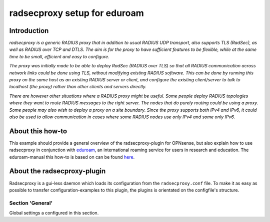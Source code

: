 ============================
radsecproxy setup for eduroam
============================

------------
Introduction
------------

*radsecproxy is a generic RADIUS proxy that in addition to usual RADIUS UDP transport, also supports TLS (RadSec), as well as RADIUS over TCP and DTLS. The aim is for the proxy to have sufficient features to be flexible, while at the same time to be small, efficient and easy to configure.*

*The proxy was initially made to be able to deploy RadSec (RADIUS over TLS) so that all RADIUS communication across network links could be done using TLS, without modifying existing RADIUS software. This can be done by running this proxy on the same host as an existing RADIUS server or client, and configure the existing client/server to talk to localhost (the proxy) rather than other clients and servers directly.*

*There are however other situations where a RADIUS proxy might be useful. Some people deploy RADIUS topologies where they want to route RADIUS messages to the right server. The nodes that do purely routing could be using a proxy. Some people may also wish to deploy a proxy on a site boundary. Since the proxy supports both IPv4 and IPv6, it could also be used to allow communication in cases where some RADIUS nodes use only IPv4 and some only IPv6.*

-----------------
About this how-to
-----------------

This example should provide a general overview of the radsecproxy-plugin for OPNsense, but also explain how to use radsecproxy in conjunction with `eduroam <https://eduroam.org/>`_, an international roaming service for users in research and education. The eduroam-manual this how-to is based on can be found `here <https://www.dfn.de/fileadmin/1Dienstleistungen/Roaming/Einrichtung_von_radsecproxy.pdf>`_.

----------------------------
About the radsecproxy-plugin
----------------------------

Radsecproxy is a gui-less daemon which loads its configuration from the ``radsecproxy.conf`` file. To make it as easy as possible to transfer configuration-examples to this plugin, the plugins is orientated on the configfile's structure.

#################
Section 'General'
#################

Global settings a configured in this section.
